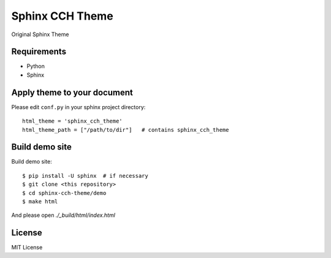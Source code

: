 ====================
Sphinx CCH Theme
====================

Original Sphinx Theme

Requirements
=============

- Python
- Sphinx

Apply theme to your document
================================

Please edit ``conf.py`` in your sphinx project directory::

   html_theme = 'sphinx_cch_theme'
   html_theme_path = ["/path/to/dir"]   # contains sphinx_cch_theme

Build demo site
===================

Build demo site::

   $ pip install -U sphinx  # if necessary
   $ git clone <this repository>
   $ cd sphinx-cch-theme/demo
   $ make html

And please open `./_build/html/index.html`

License
=========

MIT License


